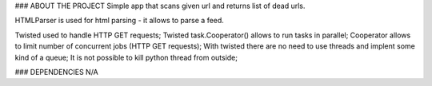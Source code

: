 ### ABOUT THE PROJECT
Simple app that scans given url and returns list of dead urls.

HTMLParser is used for html parsing - it allows to parse a feed.

Twisted used to handle HTTP GET requests;
Twisted task.Cooperator() allows to run tasks in parallel;
Cooperator allows to limit number of concurrent jobs (HTTP GET requests);
With twisted there are no need to use threads and implent some kind of a queue;
It is not possible to kill python thread from outside;

### DEPENDENCIES
N/A
